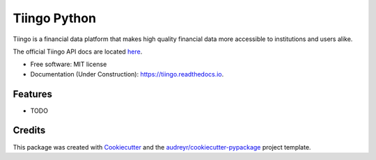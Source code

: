 =============
Tiingo Python
=============


.. image:: https://img.shields.io/pypi/v/tiingo.svg
        :target: https://pypi.python.org/pypi/tiingo

.. image:: https://img.shields.io/travis/hydrosquall/tiingo.svg
        :target: https://travis-ci.org/hydrosquall/tiingo-python

.. image:: https://readthedocs.org/projects/tiingo/badge/?version=latest
        :target: https://tiingo.readthedocs.io/en/latest/?badge=latest
        :alt: Documentation Status

.. image:: https://pyup.io/repos/github/hydrosquall/tiingo/shield.svg
     :target: https://pyup.io/repos/github/hydrosquall/tiingo/
     :alt: Updates


Tiingo is a financial data platform that makes high quality financial data more accessible to institutions and users alike. 

The official Tiingo API docs are located here_.

.. _here : https://api.tiingo.com


* Free software: MIT license
* Documentation (Under Construction): https://tiingo.readthedocs.io.


Features
--------

* TODO

Credits
---------

This package was created with Cookiecutter_ and the `audreyr/cookiecutter-pypackage`_ project template.

.. _Cookiecutter: https://github.com/audreyr/cookiecutter
.. _`audreyr/cookiecutter-pypackage`: https://github.com/audreyr/cookiecutter-pypackage
